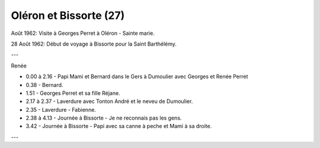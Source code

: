 .. post:: Aug 1962
   :location: Oléron, Bissorte

Oléron et Bissorte (27)
=======================

Août 1962: Visite à Georges Perret à Oléron - Sainte marie.

28 Août 1962: Début de voyage à Bissorte pour la Saint Barthélémy.

---

Renée

* 0.00 à 2.16 - Papi Mami et Bernard dans le Gers à Dumoulier avec  Georges et
  Renée Perret
* 0.38 - Bernard.
* 1.51 - Georges Perret et sa fille Réjane.
* 2.17 à 2.37 - Laverdure avec Tonton André et le neveu de Dumoulier.
* 2.35 - Laverdure - Fabienne.
* 2.38 à 4.13 - Journée à Bissorte - Je ne reconnais pas les gens.
* 3.42 - Journée à Bissorte - Papi avec sa canne à peche et Mami à sa droite.

---

.. video:: https://raw.githubusercontent.com/films-famille-gros/static/main/videos/27.mp4
   :height: 300

